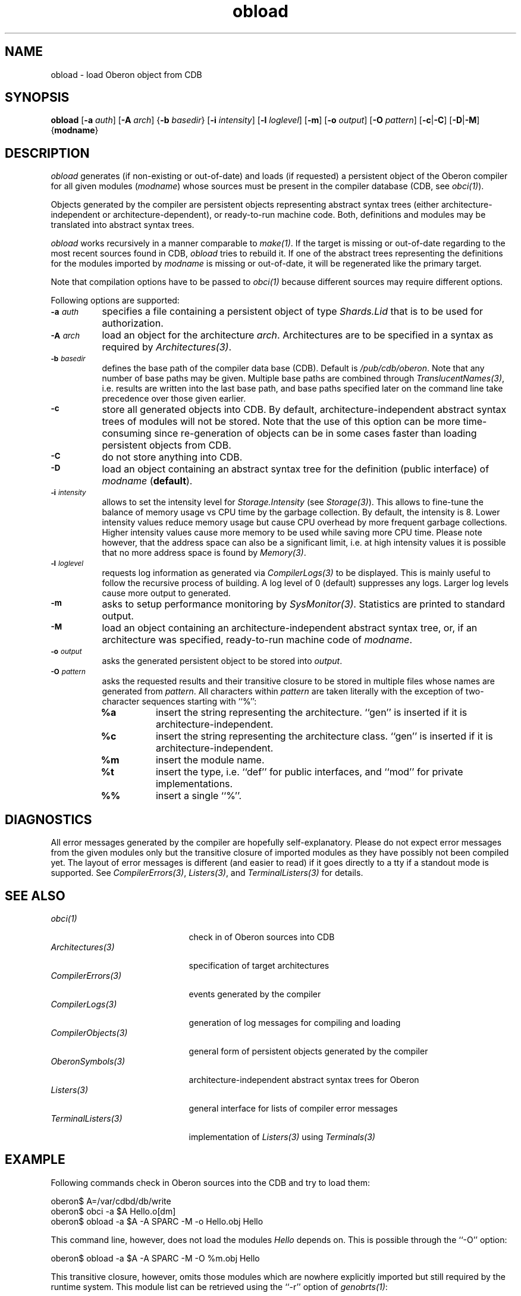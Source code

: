 .\" ---------------------------------------------------------------------------
.\" Ulm's Oberon System Documentation
.\" Copyright (C) 1989-2000 by University of Ulm, SAI, D-89069 Ulm, Germany
.\" ---------------------------------------------------------------------------
.\"    Permission is granted to make and distribute verbatim copies of this
.\" manual provided the copyright notice and this permission notice are
.\" preserved on all copies.
.\" 
.\"    Permission is granted to copy and distribute modified versions of
.\" this manual under the conditions for verbatim copying, provided also
.\" that the sections entitled "GNU General Public License" and "Protect
.\" Your Freedom--Fight `Look And Feel'" are included exactly as in the
.\" original, and provided that the entire resulting derived work is
.\" distributed under the terms of a permission notice identical to this
.\" one.
.\" 
.\"    Permission is granted to copy and distribute translations of this
.\" manual into another language, under the above conditions for modified
.\" versions, except that the sections entitled "GNU General Public
.\" License" and "Protect Your Freedom--Fight `Look And Feel'", and this
.\" permission notice, may be included in translations approved by the Free
.\" Software Foundation instead of in the original English.
.\" ---------------------------------------------------------------------------
.de Pg
.nf
.ie t \{\
.	sp 0.3v
.	ps 9
.	ft CW
.\}
.el .sp 1v
..
.de Pe
.ie t \{\
.	ps
.	ft P
.	sp 0.3v
.\}
.el .sp 1v
.fi
..
'\"----------------------------------------------------------------------------
.de Tb
.br
.nr Tw \w'\\$1MMM'
.in +\\n(Twu
..
.de Te
.in -\\n(Twu
..
.de Tp
.br
.ne 2v
.in -\\n(Twu
\fI\\$1\fP
.br
.in +\\n(Twu
.sp -1
..
'\"----------------------------------------------------------------------------
'\" Is [prefix]
'\" Ic capability
'\" If procname params [rtype]
'\" Ef
'\"----------------------------------------------------------------------------
.de Is
.br
.ie \\n(.$=1 .ds iS \\$1
.el .ds iS "
.nr I1 5
.nr I2 5
.in +\\n(I1
..
.de Ic
.sp .3
.in -\\n(I1
.nr I1 5
.nr I2 2
.in +\\n(I1
.ti -\\n(I1
If
\.I \\$1
\.B IN
\.IR caps :
.br
..
.de If
.ne 3v
.sp 0.3
.ti -\\n(I2
.ie \\n(.$=3 \fI\\$1\fP: \fBPROCEDURE\fP(\\*(iS\\$2) : \\$3;
.el \fI\\$1\fP: \fBPROCEDURE\fP(\\*(iS\\$2);
.br
..
.de Ef
.in -\\n(I1
.sp 0.3
..
'\"----------------------------------------------------------------------------
'\"	Strings - made in Ulm (tm 8/87)
'\"
'\"				troff or new nroff
'ds A \(:A
'ds O \(:O
'ds U \(:U
'ds a \(:a
'ds o \(:o
'ds u \(:u
'ds s \(ss
'\"
'\"     international character support
.ds ' \h'\w'e'u*4/10'\z\(aa\h'-\w'e'u*4/10'
.ds ` \h'\w'e'u*4/10'\z\(ga\h'-\w'e'u*4/10'
.ds : \v'-0.6m'\h'(1u-(\\n(.fu%2u))*0.13m+0.06m'\z.\h'0.2m'\z.\h'-((1u-(\\n(.fu%2u))*0.13m+0.26m)'\v'0.6m'
.ds ^ \\k:\h'-\\n(.fu+1u/2u*2u+\\n(.fu-1u*0.13m+0.06m'\z^\h'|\\n:u'
.ds ~ \\k:\h'-\\n(.fu+1u/2u*2u+\\n(.fu-1u*0.13m+0.06m'\z~\h'|\\n:u'
.ds C \\k:\\h'+\\w'e'u/4u'\\v'-0.6m'\\s6v\\s0\\v'0.6m'\\h'|\\n:u'
.ds v \\k:\(ah\\h'|\\n:u'
.ds , \\k:\\h'\\w'c'u*0.4u'\\z,\\h'|\\n:u'
'\"----------------------------------------------------------------------------
.ie t .ds St "\v'.3m'\s+2*\s-2\v'-.3m'
.el .ds St *
.de cC
.IP "\fB\\$1\fP"
..
'\"----------------------------------------------------------------------------
.de Op
.TP
.SM
.ie \\n(.$=2 .BI (+|\-)\\$1 " \\$2"
.el .B (+|\-)\\$1
..
.de Mo
.TP
.SM
.BI \\$1 " \\$2"
..
'\"----------------------------------------------------------------------------
.TH obload 1 "Last change: 20 September 2004" "Release 0.5" "Ulm's Oberon System"
.SH NAME
obload \- load Oberon object from CDB
.SH SYNOPSIS
.B obload
.RB [ -a
.IR auth ]
.RB [ -A
.IR arch ]
.RB { -b
.IR basedir }
.RB [ -i
.IR intensity ]
.RB [ -l
.IR loglevel ]
.RB [ -m ]
.RB [ -o
.IR output ]
.RB [ -O
.IR pattern ]
.RB [ -c | -C ]
.RB [ -D | -M ]
.RB { modname }
.SH DESCRIPTION
.I obload
generates (if non-existing or out-of-date) and loads (if requested)
a persistent object of the Oberon compiler for all given modules
(\fImodname\fP) whose sources must be present in the compiler database
(CDB, see \fIobci(1)\fP).
.LP
Objects generated by the compiler are persistent objects
representing abstract syntax trees (either architecture-independent or
architecture-dependent), or ready-to-run machine code.  Both, definitions
and modules may be translated into abstract syntax trees.
.LP
.I obload
works recursively in a manner comparable to \fImake(1)\fP.
If the target is missing or out-of-date regarding to the
most recent sources found in CDB,
.I obload
tries to rebuild it. If one of the abstract trees representing the
definitions for the modules imported by \fImodname\fP is missing
or out-of-date, it will be regenerated like the primary target.
.LP
Note that compilation options have to be passed to \fIobci(1)\fP
because different sources may require different options.
.LP
Following options are supported:
.TP 8
.SM
.BI \-a " auth"
specifies a file containing a persistent object of type
\fIShards.Lid\fP that is to be used for authorization.
.TP 8
.SM
.BI \-A " arch"
load an object for the architecture \fIarch\fP. Architectures are
to be specified in a syntax as required by \fIArchitectures(3)\fP.
.TP 8
.SM
.BI \-b " basedir"
defines the base path of the compiler data base (CDB). Default is
.IR /pub/cdb/oberon .
Note that any number of base paths may be given. Multiple base
paths are combined through \fITranslucentNames(3)\fP, i.e. results
are written into the last base path, and base paths specified later
on the command line take precedence over those given earlier.
.TP 8
.SM
.BI \-c
store all generated objects into CDB. By default,
architecture-independent abstract syntax trees of modules will
not be stored. Note that the use of this option can be more
time-consuming since re-generation of objects can be in some cases
faster than loading persistent objects from CDB.
.TP 8
.SM
.BI \-C
do not store anything into CDB.
.TP 8
.SM
.BI \-D
load an object containing an abstract syntax tree for
the definition (public interface) of \fImodname\fP (\fBdefault\fP).
.TP 8
.SM
.BI \-i " intensity"
allows to set the intensity level for \fIStorage.Intensity\fP
(see \fIStorage(3)\fP). This allows to fine-tune the balance of
memory usage vs CPU time by the garbage collection. By default,
the intensity is 8. Lower intensity values reduce memory usage
but cause CPU overhead by more frequent garbage collections.
Higher intensity values cause more memory to be used while saving
more CPU time. Please note however, that the address space can
also be a significant limit, i.e. at high intensity values it
is possible that no more address space is found by \fIMemory(3)\fP.
.TP 8
.SM
.BI \-l " loglevel"
requests log information as generated via \fICompilerLogs(3)\fP to
be displayed. This is mainly useful to follow the recursive process
of building. A log level of 0 (default) suppresses any logs. Larger
log levels cause more output to generated.
.TP 8
.SM
.BI \-m
asks to setup performance monitoring by \fISysMonitor(3)\fP.
Statistics are printed to standard output.
.TP 8
.SM
.BI \-M
load an object containing an architecture-independent abstract
syntax tree, or, if an architecture was specified, ready-to-run
machine code of \fImodname\fP.
.TP 8
.SM
.BI \-o " output"
asks the generated persistent object to be stored into \fIoutput\fP.
.TP 8
.SM
.BI \-O " pattern"
asks the requested results and their transitive closure
to be stored in multiple files
whose names are generated from \fIpattern\fP. All characters
within \fIpattern\fP are taken literally with the exception
of two-character sequences starting with ``%'':
.RS 8
.TP 8
.B "%a"
insert the string representing the architecture. ``gen'' is
inserted if it is architecture-independent.
.TP 8
.B "%c"
insert the string representing the architecture class. ``gen'' is
inserted if it is architecture-independent.
.TP 8
.B "%m"
insert the module name.
.TP 8
.B "%t"
insert the type, i.e. ``def'' for public interfaces, and
``mod'' for private implementations.
.TP 8
.B "%%"
insert a single ``%''.
.RE
.SH DIAGNOSTICS
All error messages generated by the compiler are hopefully
self-explanatory. Please do not expect error messages from the given
modules only but the transitive closure of imported modules as they
have possibly not been compiled yet. The layout of error messages is
different (and easier to read) if it goes directly to a tty if a standout
mode is supported. See \fICompilerErrors(3)\fP, \fIListers(3)\fP, and
\fITerminalListers(3)\fP for details.
.SH "SEE ALSO"
.Tb CompilerObjects(3)
.Tp obci(1)
check in of Oberon sources into CDB
.Tp Architectures(3)
specification of target architectures
.Tp CompilerErrors(3)
events generated by the compiler
.Tp CompilerLogs(3)
generation of log messages for compiling and loading
.Tp CompilerObjects(3)
general form of persistent objects generated by the compiler
.Tp OberonSymbols(3)
architecture-independent abstract syntax trees for Oberon
.Tp Listers(3)
general interface for lists of compiler error messages
.Tp TerminalListers(3)
implementation of \fIListers(3)\fP using \fITerminals(3)\fP
.Te
.SH EXAMPLE
Following commands check in Oberon sources into the CDB and try
to load them:
.Pg
oberon$ A=/var/cdbd/db/write
oberon$ obci -a $A Hello.o[dm]
oberon$ obload -a $A -A SPARC -M -o Hello.obj Hello
.Pe
This command line, however, does not load the modules \fIHello\fP
depends on. This is possible through the ``-O'' option:
.Pg
oberon$ obload -a $A -A SPARC -M -O %m.obj Hello
.Pe
This transitive closure, however, omits those modules which are
nowhere explicitly imported but still required by the runtime system.
This module list can be retrieved using the ``-r'' option of
\fIgenobrts(1)\fP:
.Pg
oberon$ rtmodules=`$BINDIR/genobrts -r`
oberon$ obload -a $A -A SPARC -M -O %m.obj Hello $rtmodules
.Pe
.SH FILES
.Tb /var/cdbd/db/write
.Tp /var/cdbd/db/write
default location of authorization file
(necessary for write access of CDB).
.Te
.\" ---------------------------------------------------------------------------
.\" $Id: obload.1,v 1.4 2004/09/20 09:31:39 borchert Exp $
.\" ---------------------------------------------------------------------------
.\" $Log: obload.1,v $
.\" Revision 1.4  2004/09/20 09:31:39  borchert
.\" - multiple module names can be given
.\" - ``-O pattern'' added
.\" - ``-i intensity'', ``-m'' added
.\" - EXAMPLE extended
.\"
.\" Revision 1.3  2004/09/20 08:47:17  borchert
.\" superfluous .TP/.SM pair removed
.\"
.\" Revision 1.2  2001/12/06 15:22:04  borchert
.\" typo fixed
.\"
.\" Revision 1.1  2000/03/29 20:18:45  borchert
.\" Initial revision
.\"
.\" ---------------------------------------------------------------------------
